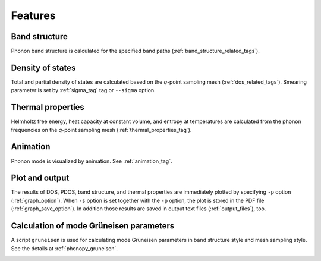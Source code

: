 .. _analyze_phonon:

Features
============

Band structure
--------------

Phonon band structure is calculated for the specified band paths
(:ref:`band_structure_related_tags`).

Density of states
-----------------

Total and partial density of states are calculated based on the
*q*-point sampling mesh (:ref:`dos_related_tags`). Smearing parameter
is set by :ref:`sigma_tag` tag or ``--sigma`` option.

Thermal properties
------------------

Helmholtz free energy, heat capacity at constant volume, and entropy
at temperatures are calculated from the phonon frequencies on the
*q*-point sampling mesh (:ref:`thermal_properties_tag`).

Animation
----------

Phonon mode is visualized by animation. See :ref:`animation_tag`.

Plot and output
---------------

The results of DOS, PDOS, band structure, and thermal properties are
immediately plotted by specifying ``-p`` option
(:ref:`graph_option`). When ``-s`` option is set together with the
``-p`` option, the plot is stored in the PDF file
(:ref:`graph_save_option`). In addition those results are saved
in output text files (:ref:`output_files`), too.

Calculation of mode Grüneisen parameters
-----------------------------------------

A script ``gruneisen`` is used for calculating mode Grüneisen
parameters in band structure style and mesh sampling style. See the
details at :ref:`phonopy_gruneisen`.


.. |sflogo| image:: http://sflogo.sourceforge.net/sflogo.php?group_id=161614&type=1
            :target: http://sourceforge.net

|sflogo|


